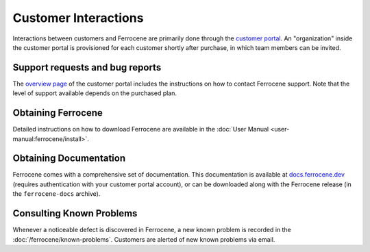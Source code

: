 .. SPDX-License-Identifier: MIT OR Apache-2.0
   SPDX-FileCopyrightText: The Ferrocene Developers

Customer Interactions
=====================

Interactions between customers and Ferrocene are primarily done through the
`customer portal`_. An "organization" inside the customer portal is provisioned
for each customer shortly after purchase, in which team members can be invited.

Support requests and bug reports
--------------------------------

The `overview page <https://customers.ferrocene.dev>`_ of the customer portal
includes the instructions on how to contact Ferrocene support. Note that the
level of support available depends on the purchased plan.

Obtaining Ferrocene
-------------------

Detailed instructions on how to download Ferrocene are available in the
:doc:`User Manual <user-manual:ferrocene/install>`.

Obtaining Documentation
-----------------------

Ferrocene comes with a comprehensive set of documentation. This documentation
is available at `docs.ferrocene.dev`_ (requires authentication with your
customer portal account), or can be downloaded along with the Ferrocene release
(in the ``ferrocene-docs`` archive).

Consulting Known Problems
-------------------------

Whenever a noticeable defect is discovered in Ferrocene, a new known problem is
recorded in the :doc:`/ferrocene/known-problems`. Customers are alerted of new known
problems via email.

.. _customer portal: https://customers.ferrocene.dev
.. _docs.ferrocene.dev: https://docs.ferrocene.dev
